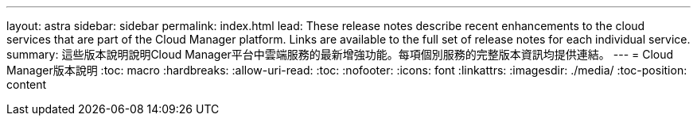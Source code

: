 ---
layout: astra 
sidebar: sidebar 
permalink: index.html 
lead: These release notes describe recent enhancements to the cloud services that are part of the Cloud Manager platform. Links are available to the full set of release notes for each individual service. 
summary: 這些版本說明說明Cloud Manager平台中雲端服務的最新增強功能。每項個別服務的完整版本資訊均提供連結。 
---
= Cloud Manager版本說明
:toc: macro
:hardbreaks:
:allow-uri-read: 
:toc: 
:nofooter: 
:icons: font
:linkattrs: 
:imagesdir: ./media/
:toc-position: content


